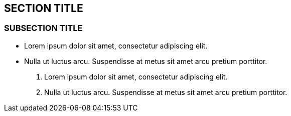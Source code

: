 == SECTION TITLE

=== SUBSECTION TITLE

* Lorem ipsum dolor sit amet, consectetur adipiscing elit.
* Nulla ut luctus arcu. Suspendisse at metus sit amet arcu pretium
porttitor.

1.  Lorem ipsum dolor sit amet, consectetur adipiscing elit.
2.  Nulla ut luctus arcu. Suspendisse at metus sit amet arcu pretium
porttitor.
